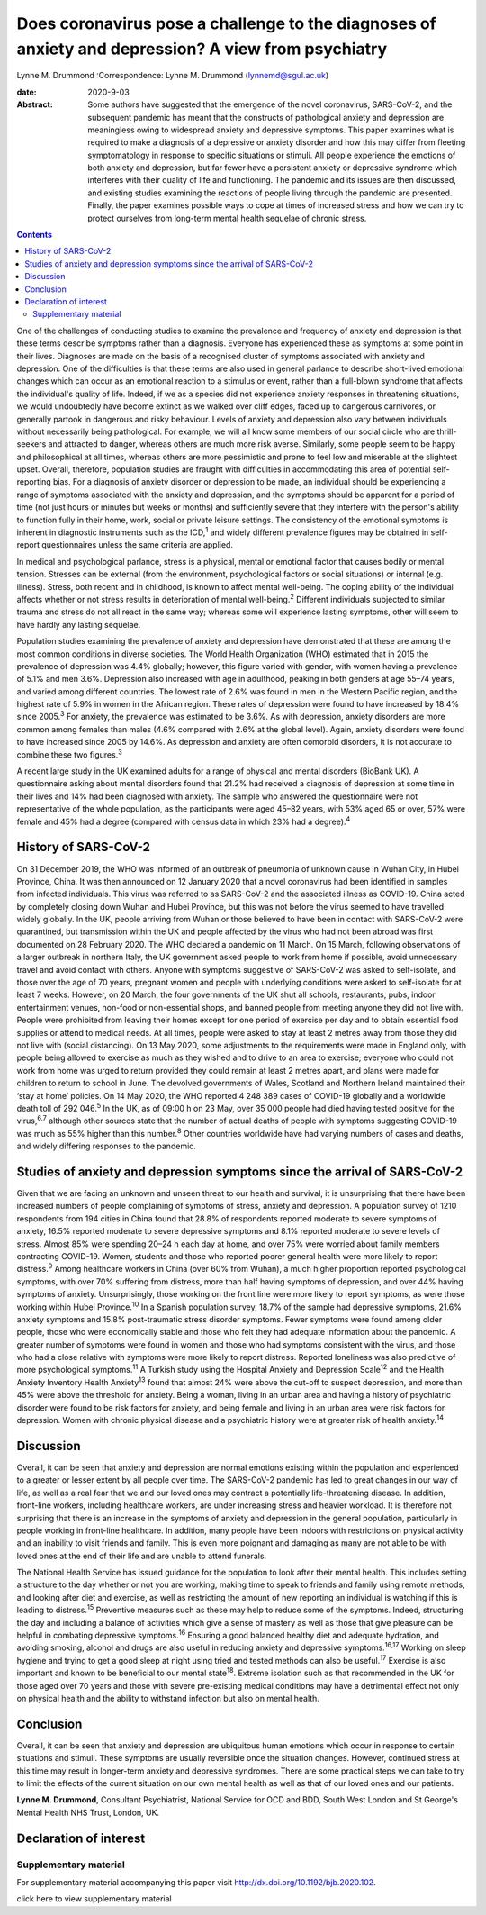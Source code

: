 ====================================================================================================
Does coronavirus pose a challenge to the diagnoses of anxiety and depression? A view from psychiatry
====================================================================================================



Lynne M. Drummond
:Correspondence: Lynne M. Drummond
(lynnemd@sgul.ac.uk)

:date: 2020-9-03

:Abstract:
   Some authors have suggested that the emergence of the novel
   coronavirus, SARS-CoV-2, and the subsequent pandemic has meant that
   the constructs of pathological anxiety and depression are meaningless
   owing to widespread anxiety and depressive symptoms. This paper
   examines what is required to make a diagnosis of a depressive or
   anxiety disorder and how this may differ from fleeting symptomatology
   in response to specific situations or stimuli. All people experience
   the emotions of both anxiety and depression, but far fewer have a
   persistent anxiety or depressive syndrome which interferes with their
   quality of life and functioning. The pandemic and its issues are then
   discussed, and existing studies examining the reactions of people
   living through the pandemic are presented. Finally, the paper
   examines possible ways to cope at times of increased stress and how
   we can try to protect ourselves from long-term mental health sequelae
   of chronic stress.


.. contents::
   :depth: 3
..

One of the challenges of conducting studies to examine the prevalence
and frequency of anxiety and depression is that these terms describe
symptoms rather than a diagnosis. Everyone has experienced these as
symptoms at some point in their lives. Diagnoses are made on the basis
of a recognised cluster of symptoms associated with anxiety and
depression. One of the difficulties is that these terms are also used in
general parlance to describe short-lived emotional changes which can
occur as an emotional reaction to a stimulus or event, rather than a
full-blown syndrome that affects the individual's quality of life.
Indeed, if we as a species did not experience anxiety responses in
threatening situations, we would undoubtedly have become extinct as we
walked over cliff edges, faced up to dangerous carnivores, or generally
partook in dangerous and risky behaviour. Levels of anxiety and
depression also vary between individuals without necessarily being
pathological. For example, we will all know some members of our social
circle who are thrill-seekers and attracted to danger, whereas others
are much more risk averse. Similarly, some people seem to be happy and
philosophical at all times, whereas others are more pessimistic and
prone to feel low and miserable at the slightest upset. Overall,
therefore, population studies are fraught with difficulties in
accommodating this area of potential self-reporting bias. For a
diagnosis of anxiety disorder or depression to be made, an individual
should be experiencing a range of symptoms associated with the anxiety
and depression, and the symptoms should be apparent for a period of time
(not just hours or minutes but weeks or months) and sufficiently severe
that they interfere with the person's ability to function fully in their
home, work, social or private leisure settings. The consistency of the
emotional symptoms is inherent in diagnostic instruments such as the
ICD,\ :sup:`1` and widely different prevalence figures may be obtained
in self-report questionnaires unless the same criteria are applied.

In medical and psychological parlance, stress is a physical, mental or
emotional factor that causes bodily or mental tension. Stresses can be
external (from the environment, psychological factors or social
situations) or internal (e.g. illness). Stress, both recent and in
childhood, is known to affect mental well-being. The coping ability of
the individual affects whether or not stress results in deterioration of
mental well-being.\ :sup:`2` Different individuals subjected to similar
trauma and stress do not all react in the same way; whereas some will
experience lasting symptoms, other will seem to have hardly any lasting
sequelae.

Population studies examining the prevalence of anxiety and depression
have demonstrated that these are among the most common conditions in
diverse societies. The World Health Organization (WHO) estimated that in
2015 the prevalence of depression was 4.4% globally; however, this
figure varied with gender, with women having a prevalence of 5.1% and
men 3.6%. Depression also increased with age in adulthood, peaking in
both genders at age 55–74 years, and varied among different countries.
The lowest rate of 2.6% was found in men in the Western Pacific region,
and the highest rate of 5.9% in women in the African region. These rates
of depression were found to have increased by 18.4% since
2005.\ :sup:`3` For anxiety, the prevalence was estimated to be 3.6%. As
with depression, anxiety disorders are more common among females than
males (4.6% compared with 2.6% at the global level). Again, anxiety
disorders were found to have increased since 2005 by 14.6%. As
depression and anxiety are often comorbid disorders, it is not accurate
to combine these two figures.\ :sup:`3`

A recent large study in the UK examined adults for a range of physical
and mental disorders (BioBank UK). A questionnaire asking about mental
disorders found that 21.2% had received a diagnosis of depression at
some time in their lives and 14% had been diagnosed with anxiety. The
sample who answered the questionnaire were not representative of the
whole population, as the participants were aged 45–82 years, with 53%
aged 65 or over, 57% were female and 45% had a degree (compared with
census data in which 23% had a degree).\ :sup:`4`

.. _sec1-1:

History of SARS-CoV-2
=====================

On 31 December 2019, the WHO was informed of an outbreak of pneumonia of
unknown cause in Wuhan City, in Hubei Province, China. It was then
announced on 12 January 2020 that a novel coronavirus had been
identified in samples from infected individuals. This virus was referred
to as SARS-CoV-2 and the associated illness as COVID-19. China acted by
completely closing down Wuhan and Hubei Province, but this was not
before the virus seemed to have travelled widely globally. In the UK,
people arriving from Wuhan or those believed to have been in contact
with SARS-CoV-2 were quarantined, but transmission within the UK and
people affected by the virus who had not been abroad was first
documented on 28 February 2020. The WHO declared a pandemic on 11 March.
On 15 March, following observations of a larger outbreak in northern
Italy, the UK government asked people to work from home if possible,
avoid unnecessary travel and avoid contact with others. Anyone with
symptoms suggestive of SARS-CoV-2 was asked to self-isolate, and those
over the age of 70 years, pregnant women and people with underlying
conditions were asked to self-isolate for at least 7 weeks. However, on
20 March, the four governments of the UK shut all schools, restaurants,
pubs, indoor entertainment venues, non-food or non-essential shops, and
banned people from meeting anyone they did not live with. People were
prohibited from leaving their homes except for one period of exercise
per day and to obtain essential food supplies or attend to medical
needs. At all times, people were asked to stay at least 2 metres away
from those they did not live with (social distancing). On 13 May 2020,
some adjustments to the requirements were made in England only, with
people being allowed to exercise as much as they wished and to drive to
an area to exercise; everyone who could not work from home was urged to
return provided they could remain at least 2 metres apart, and plans
were made for children to return to school in June. The devolved
governments of Wales, Scotland and Northern Ireland maintained their
‘stay at home’ policies. On 14 May 2020, the WHO reported 4 248 389
cases of COVID-19 globally and a worldwide death toll of
292 046.\ :sup:`5` In the UK, as of 09:00 h on 23 May, over 35 000
people had died having tested positive for the virus,\ :sup:`6,7`
although other sources state that the number of actual deaths of people
with symptoms suggesting COVID-19 was much as 55% higher than this
number.\ :sup:`8` Other countries worldwide have had varying numbers of
cases and deaths, and widely differing responses to the pandemic.

.. _sec1-2:

Studies of anxiety and depression symptoms since the arrival of SARS-CoV-2
==========================================================================

Given that we are facing an unknown and unseen threat to our health and
survival, it is unsurprising that there have been increased numbers of
people complaining of symptoms of stress, anxiety and depression. A
population survey of 1210 respondents from 194 cities in China found
that 28.8% of respondents reported moderate to severe symptoms of
anxiety, 16.5% reported moderate to severe depressive symptoms and 8.1%
reported moderate to severe levels of stress. Almost 85% were spending
20–24 h each day at home, and over 75% were worried about family members
contracting COVID-19. Women, students and those who reported poorer
general health were more likely to report distress.\ :sup:`9` Among
healthcare workers in China (over 60% from Wuhan), a much higher
proportion reported psychological symptoms, with over 70% suffering from
distress, more than half having symptoms of depression, and over 44%
having symptoms of anxiety. Unsurprisingly, those working on the front
line were more likely to report symptoms, as were those working within
Hubei Province.\ :sup:`10` In a Spanish population survey, 18.7% of the
sample had depressive symptoms, 21.6% anxiety symptoms and 15.8%
post-traumatic stress disorder symptoms. Fewer symptoms were found among
older people, those who were economically stable and those who felt they
had adequate information about the pandemic. A greater number of
symptoms were found in women and those who had symptoms consistent with
the virus, and those who had a close relative with symptoms were more
likely to report distress. Reported loneliness was also predictive of
more psychological symptoms.\ :sup:`11` A Turkish study using the
Hospital Anxiety and Depression Scale\ :sup:`12` and the Health Anxiety
Inventory Health Anxiety\ :sup:`13` found that almost 24% were above the
cut-off to suspect depression, and more than 45% were above the
threshold for anxiety. Being a woman, living in an urban area and having
a history of psychiatric disorder were found to be risk factors for
anxiety, and being female and living in an urban area were risk factors
for depression. Women with chronic physical disease and a psychiatric
history were at greater risk of health anxiety.\ :sup:`14`

.. _sec2:

Discussion
==========

Overall, it can be seen that anxiety and depression are normal emotions
existing within the population and experienced to a greater or lesser
extent by all people over time. The SARS-CoV-2 pandemic has led to great
changes in our way of life, as well as a real fear that we and our loved
ones may contract a potentially life-threatening disease. In addition,
front-line workers, including healthcare workers, are under increasing
stress and heavier workload. It is therefore not surprising that there
is an increase in the symptoms of anxiety and depression in the general
population, particularly in people working in front-line healthcare. In
addition, many people have been indoors with restrictions on physical
activity and an inability to visit friends and family. This is even more
poignant and damaging as many are not able to be with loved ones at the
end of their life and are unable to attend funerals.

The National Health Service has issued guidance for the population to
look after their mental health. This includes setting a structure to the
day whether or not you are working, making time to speak to friends and
family using remote methods, and looking after diet and exercise, as
well as restricting the amount of new reporting an individual is
watching if this is leading to distress.\ :sup:`15` Preventive measures
such as these may help to reduce some of the symptoms. Indeed,
structuring the day and including a balance of activities which give a
sense of mastery as well as those that give pleasure can be helpful in
combating depressive symptoms.\ :sup:`16` Ensuring a good balanced
healthy diet and adequate hydration, and avoiding smoking, alcohol and
drugs are also useful in reducing anxiety and depressive
symptoms.\ :sup:`16,17` Working on sleep hygiene and trying to get a
good sleep at night using tried and tested methods can also be
useful.\ :sup:`17` Exercise is also important and known to be beneficial
to our mental state\ :sup:`18`. Extreme isolation such as that
recommended in the UK for those aged over 70 years and those with severe
pre-existing medical conditions may have a detrimental effect not only
on physical health and the ability to withstand infection but also on
mental health.

.. _sec3:

Conclusion
==========

Overall, it can be seen that anxiety and depression are ubiquitous human
emotions which occur in response to certain situations and stimuli.
These symptoms are usually reversible once the situation changes.
However, continued stress at this time may result in longer-term anxiety
and depressive syndromes. There are some practical steps we can take to
try to limit the effects of the current situation on our own mental
health as well as that of our loved ones and our patients.

**Lynne M. Drummond**, Consultant Psychiatrist, National Service for OCD
and BDD, South West London and St George's Mental Health NHS Trust,
London, UK.

.. _nts2:

Declaration of interest
=======================

.. _sec4:

Supplementary material
----------------------

For supplementary material accompanying this paper visit
http://dx.doi.org/10.1192/bjb.2020.102.

.. container:: caption

   .. rubric:: 

   click here to view supplementary material
